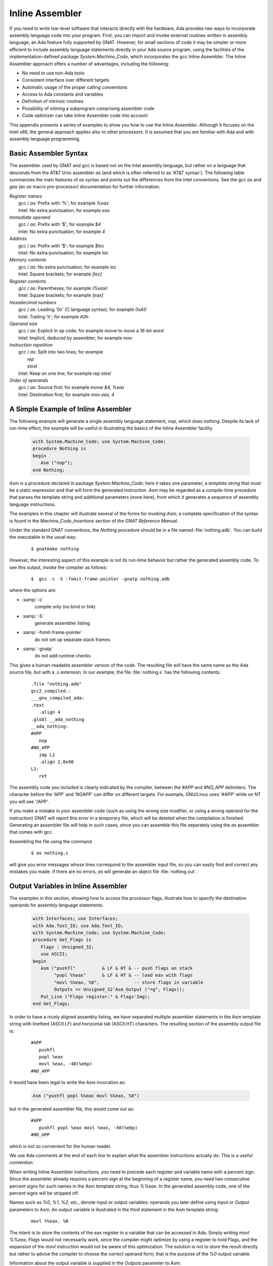 .. _Inline_Assembler:

****************
Inline Assembler
****************

.. index:: Inline Assembler

If you need to write low-level software that interacts directly
with the hardware, Ada provides two ways to incorporate assembly
language code into your program.  First, you can import and invoke
external routines written in assembly language, an Ada feature fully
supported by GNAT.  However, for small sections of code it may be simpler
or more efficient to include assembly language statements directly
in your Ada source program, using the facilities of the implementation-defined
package `System.Machine_Code`, which incorporates the gcc
Inline Assembler.  The Inline Assembler approach offers a number of advantages,
including the following:

* No need to use non-Ada tools
* Consistent interface over different targets
* Automatic usage of the proper calling conventions
* Access to Ada constants and variables
* Definition of intrinsic routines
* Possibility of inlining a subprogram comprising assembler code
* Code optimizer can take Inline Assembler code into account

This appendix presents a series of examples to show you how to use
the Inline Assembler.  Although it focuses on the Intel x86,
the general approach applies also to other processors.
It is assumed that you are familiar with Ada
and with assembly language programming.

.. _Basic_Assembler_Syntax:

Basic Assembler Syntax
======================

The assembler used by GNAT and gcc is based not on the Intel assembly
language, but rather on a language that descends from the AT&T Unix
assembler *as* (and which is often referred to as 'AT&T syntax').
The following table summarizes the main features of *as* syntax
and points out the differences from the Intel conventions.
See the gcc *as* and *gas* (an *as* macro
pre-processor) documentation for further information.


| *Register names*
|   gcc / *as*: Prefix with '%'; for example `%eax`
|   Intel: No extra punctuation; for example `eax`


| *Immediate operand*
|   gcc / *as*: Prefix with '$'; for example `$4`
|   Intel: No extra punctuation; for example `4`


| *Address*
|   gcc / *as*: Prefix with '$'; for example `$loc`
|   Intel: No extra punctuation; for example `loc`


| *Memory contents*
|   gcc / *as*: No extra punctuation; for example `loc`
|   Intel: Square brackets; for example `[loc]`


| *Register contents*
|   gcc / *as*: Parentheses; for example `(%eax)`
|   Intel: Square brackets; for example `[eax]`


| *Hexadecimal numbers*
|   gcc / *as*: Leading '0x' (C language syntax); for example `0xA0`
|   Intel: Trailing 'h'; for example `A0h`


| *Operand size*
|   gcc / *as*: Explicit in op code; for example `movw` to move a 16-bit word
|   Intel: Implicit, deduced by assembler; for example `mov`


| *Instruction repetition*
|   gcc / *as*: Split into two lines; for example
|     `rep`
|     `stosl`
|   Intel: Keep on one line; for example `rep stosl`


| *Order of operands*
|   gcc / *as*: Source first; for example `movw $4, %eax`
|   Intel: Destination first; for example `mov eax, 4`


.. _A_Simple_Example_of_Inline_Assembler:

A Simple Example of Inline Assembler
====================================

The following example will generate a single assembly language statement,
`nop`, which does nothing.  Despite its lack of run-time effect,
the example will be useful in illustrating the basics of
the Inline Assembler facility.

  .. code-block:: ada

     with System.Machine_Code; use System.Machine_Code;
     procedure Nothing is
     begin
        Asm ("nop");
     end Nothing;

`Asm` is a procedure declared in package `System.Machine_Code`;
here it takes one parameter, a *template string* that must be a static
expression and that will form the generated instruction.
`Asm` may be regarded as a compile-time procedure that parses
the template string and additional parameters (none here),
from which it generates a sequence of assembly language instructions.

The examples in this chapter will illustrate several of the forms
for invoking `Asm`; a complete specification of the syntax
is found in the `Machine_Code_Insertions` section of the 
:title:`GNAT Reference Manual`.

Under the standard GNAT conventions, the `Nothing` procedure
should be in a file named :file:`nothing.adb`.
You can build the executable in the usual way:

  ::

     $ gnatmake nothing
  
However, the interesting aspect of this example is not its run-time behavior
but rather the generated assembly code.
To see this output, invoke the compiler as follows:

  ::

     $  gcc -c -S -fomit-frame-pointer -gnatp nothing.adb
  
where the options are:

* :samp:`-c`
    compile only (no bind or link)

* :samp:`-S`
    generate assembler listing

* :samp:`-fomit-frame-pointer`
    do not set up separate stack frames

* :samp:`-gnatp`
    do not add runtime checks

This gives a human-readable assembler version of the code. The resulting
file will have the same name as the Ada source file, but with a `.s`
extension. In our example, the file :file:`nothing.s` has the following
contents:

  ::

     .file "nothing.adb"
     gcc2_compiled.:
     ___gnu_compiled_ada:
     .text
        .align 4
     .globl __ada_nothing
     __ada_nothing:
     #APP
        nop
     #NO_APP
        jmp L1
        .align 2,0x90
     L1:
        ret

The assembly code you included is clearly indicated by
the compiler, between the `#APP` and `#NO_APP`
delimiters. The character before the 'APP' and 'NOAPP'
can differ on different targets. For example, GNU/Linux uses '#APP' while
on NT you will see '/APP'.

If you make a mistake in your assembler code (such as using the
wrong size modifier, or using a wrong operand for the instruction) GNAT
will report this error in a temporary file, which will be deleted when
the compilation is finished.  Generating an assembler file will help
in such cases, since you can assemble this file separately using the
*as* assembler that comes with gcc.

Assembling the file using the command

  ::

     $ as nothing.s  

will give you error messages whose lines correspond to the assembler
input file, so you can easily find and correct any mistakes you made.
If there are no errors, *as* will generate an object file
:file:`nothing.out`.


.. _Output_Variables_in_Inline_Assembler:

Output Variables in Inline Assembler
====================================

The examples in this section, showing how to access the processor flags,
illustrate how to specify the destination operands for assembly language
statements.


  .. code-block:: ada

     with Interfaces; use Interfaces;
     with Ada.Text_IO; use Ada.Text_IO;
     with System.Machine_Code; use System.Machine_Code;
     procedure Get_Flags is
        Flags : Unsigned_32;
        use ASCII;
     begin
        Asm ("pushfl"          & LF & HT & -- push flags on stack
             "popl %%eax"      & LF & HT & -- load eax with flags
             "movl %%eax, %0",             -- store flags in variable
             Outputs => Unsigned_32'Asm_Output ("=g", Flags));
        Put_Line ("Flags register:" & Flags'Img);
     end Get_Flags;
  
In order to have a nicely aligned assembly listing, we have separated
multiple assembler statements in the Asm template string with linefeed
(ASCII.LF) and horizontal tab (ASCII.HT) characters.
The resulting section of the assembly output file is:

  ::

     #APP
        pushfl
        popl %eax
        movl %eax, -40(%ebp)
     #NO_APP

It would have been legal to write the Asm invocation as:

  .. code-block:: ada

     Asm ("pushfl popl %%eax movl %%eax, %0")
  
but in the generated assembler file, this would come out as:

  ::

     #APP
        pushfl popl %eax movl %eax, -40(%ebp)
     #NO_APP
  
which is not so convenient for the human reader.

We use Ada comments
at the end of each line to explain what the assembler instructions
actually do.  This is a useful convention.

When writing Inline Assembler instructions, you need to precede each register
and variable name with a percent sign.  Since the assembler already requires
a percent sign at the beginning of a register name, you need two consecutive
percent signs for such names in the Asm template string, thus `%%eax`.
In the generated assembly code, one of the percent signs will be stripped off.

Names such as `%0`, `%1`, `%2`, etc., denote input or output
variables: operands you later define using `Input` or `Output`
parameters to `Asm`.
An output variable is illustrated in
the third statement in the Asm template string:

  ::

     movl %%eax, %0
  
The intent is to store the contents of the eax register in a variable that can
be accessed in Ada.  Simply writing `movl %%eax, Flags` would not
necessarily work, since the compiler might optimize by using a register
to hold Flags, and the expansion of the `movl` instruction would not be
aware of this optimization.  The solution is not to store the result directly
but rather to advise the compiler to choose the correct operand form;
that is the purpose of the `%0` output variable.

Information about the output variable is supplied in the `Outputs`
parameter to `Asm`:

  .. code-block:: ada

     Outputs => Unsigned_32'Asm_Output ("=g", Flags));
  
The output is defined by the `Asm_Output` attribute of the target type;
the general format is

  .. code-block:: ada

     Type'Asm_Output (constraint_string, variable_name)
  
The constraint string directs the compiler how
to store/access the associated variable.  In the example

  .. code-block:: ada

     Unsigned_32'Asm_Output ("=m", Flags);
  
the `"m"` (memory) constraint tells the compiler that the variable
`Flags` should be stored in a memory variable, thus preventing
the optimizer from keeping it in a register.  In contrast,

  .. code-block:: ada

     Unsigned_32'Asm_Output ("=r", Flags);
  
uses the `"r"` (register) constraint, telling the compiler to
store the variable in a register.

If the constraint is preceded by the equal character '=', it tells
the compiler that the variable will be used to store data into it.

In the `Get_Flags` example, we used the `"g"` (global) constraint,
allowing the optimizer to choose whatever it deems best.

There are a fairly large number of constraints, but the ones that are
most useful (for the Intel x86 processor) are the following:

 ====== ==========================================
 *=*    output constraint
 *g*    global (i.e., can be stored anywhere)
 *m*    in memory
 *I*    a constant
 *a*    use eax
 *b*    use ebx
 *c*    use ecx
 *d*    use edx
 *S*    use esi
 *D*    use edi
 *r*    use one of eax, ebx, ecx or edx
 *q*    use one of eax, ebx, ecx, edx, esi or edi
 ====== ==========================================

The full set of constraints is described in the gcc and *as*
documentation; note that it is possible to combine certain constraints
in one constraint string.

You specify the association of an output variable with an assembler operand
through the :samp:`%{n}` notation, where *n* is a non-negative
integer.  Thus in

  .. code-block:: ada

     Asm ("pushfl"          & LF & HT & -- push flags on stack
          "popl %%eax"      & LF & HT & -- load eax with flags
          "movl %%eax, %0",             -- store flags in variable
          Outputs => Unsigned_32'Asm_Output ("=g", Flags));
    

`%0` will be replaced in the expanded code by the appropriate operand,
whatever
the compiler decided for the `Flags` variable.

In general, you may have any number of output variables:

* Count the operands starting at 0; thus `%0`, `%1`, etc.

* Specify the `Outputs` parameter as a parenthesized comma-separated list
  of `Asm_Output` attributes

For example:

  .. code-block:: ada

     Asm ("movl %%eax, %0" & LF & HT &
          "movl %%ebx, %1" & LF & HT &
          "movl %%ecx, %2",
          Outputs => (Unsigned_32'Asm_Output ("=g", Var_A),   --  %0 = Var_A
                      Unsigned_32'Asm_Output ("=g", Var_B),   --  %1 = Var_B
                      Unsigned_32'Asm_Output ("=g", Var_C))); --  %2 = Var_C
  
where `Var_A`, `Var_B`, and `Var_C` are variables
in the Ada program.

As a variation on the `Get_Flags` example, we can use the constraints
string to direct the compiler to store the eax register into the `Flags`
variable, instead of including the store instruction explicitly in the
`Asm` template string:

  .. code-block:: ada

     with Interfaces; use Interfaces;
     with Ada.Text_IO; use Ada.Text_IO;
     with System.Machine_Code; use System.Machine_Code;
     procedure Get_Flags_2 is
        Flags : Unsigned_32;
        use ASCII;
     begin
        Asm ("pushfl"      & LF & HT & -- push flags on stack
             "popl %%eax",             -- save flags in eax
             Outputs => Unsigned_32'Asm_Output ("=a", Flags));
        Put_Line ("Flags register:" & Flags'Img);
     end Get_Flags_2;
  
The `"a"` constraint tells the compiler that the `Flags`
variable will come from the eax register. Here is the resulting code:

  ::

     #APP
        pushfl
        popl %eax
     #NO_APP
        movl %eax,-40(%ebp)
  
The compiler generated the store of eax into Flags after
expanding the assembler code.

Actually, there was no need to pop the flags into the eax register;
more simply, we could just pop the flags directly into the program variable:

  .. code-block:: ada

     with Interfaces; use Interfaces;
     with Ada.Text_IO; use Ada.Text_IO;
     with System.Machine_Code; use System.Machine_Code;
     procedure Get_Flags_3 is
        Flags : Unsigned_32;
        use ASCII;
     begin
        Asm ("pushfl"  & LF & HT & -- push flags on stack
             "pop %0",             -- save flags in Flags
             Outputs => Unsigned_32'Asm_Output ("=g", Flags));
        Put_Line ("Flags register:" & Flags'Img);
     end Get_Flags_3;
  

.. _Input_Variables_in_Inline_Assembler:

Input Variables in Inline Assembler
===================================

The example in this section illustrates how to specify the source operands
for assembly language statements.
The program simply increments its input value by 1:

  .. code-block:: ada

     with Interfaces; use Interfaces;
     with Ada.Text_IO; use Ada.Text_IO;
     with System.Machine_Code; use System.Machine_Code;
     procedure Increment is

        function Incr (Value : Unsigned_32) return Unsigned_32 is
           Result : Unsigned_32;
        begin
           Asm ("incl %0",
                Outputs => Unsigned_32'Asm_Output ("=a", Result),
                Inputs  => Unsigned_32'Asm_Input ("a", Value));
           return Result;
        end Incr;

        Value : Unsigned_32;

     begin
        Value := 5;
        Put_Line ("Value before is" & Value'Img);
        Value := Incr (Value);
       Put_Line ("Value after is" & Value'Img);
     end Increment;
  
The `Outputs` parameter to `Asm` specifies
that the result will be in the eax register and that it is to be stored
in the `Result` variable.

The `Inputs` parameter looks much like the `Outputs` parameter,
but with an `Asm_Input` attribute.
The `"="` constraint, indicating an output value, is not present.

You can have multiple input variables, in the same way that you can have more
than one output variable.

The parameter count (%0, %1) etc, still starts at the first output statement,
and continues with the input statements.

Just as the `Outputs` parameter causes the register to be stored into the
target variable after execution of the assembler statements, so does the
`Inputs` parameter cause its variable to be loaded into the register
before execution of the assembler statements.

Thus the effect of the `Asm` invocation is:

* load the 32-bit value of `Value` into eax
* execute the `incl %eax` instruction
* store the contents of eax into the `Result` variable

The resulting assembler file (with *-O2* optimization) contains:

  ::

     _increment__incr.1:
        subl $4,%esp
        movl 8(%esp),%eax
     #APP
        incl %eax
     #NO_APP
        movl %eax,%edx
        movl %ecx,(%esp)
        addl $4,%esp
        ret
  

.. _Inlining_Inline_Assembler_Code:

Inlining Inline Assembler Code
==============================

For a short subprogram such as the `Incr` function in the previous
section, the overhead of the call and return (creating / deleting the stack
frame) can be significant, compared to the amount of code in the subprogram
body.  A solution is to apply Ada's `Inline` pragma to the subprogram,
which directs the compiler to expand invocations of the subprogram at the
point(s) of call, instead of setting up a stack frame for out-of-line calls.
Here is the resulting program:

  .. code-block:: ada

     with Interfaces; use Interfaces;
     with Ada.Text_IO; use Ada.Text_IO;
     with System.Machine_Code; use System.Machine_Code;
     procedure Increment_2 is

        function Incr (Value : Unsigned_32) return Unsigned_32 is
           Result : Unsigned_32;
        begin
           Asm ("incl %0",
                Outputs => Unsigned_32'Asm_Output ("=a", Result),
                Inputs  => Unsigned_32'Asm_Input ("a", Value));
           return Result;
        end Incr;
        pragma Inline (Increment);

        Value : Unsigned_32;

     begin
        Value := 5;
        Put_Line ("Value before is" & Value'Img);
        Value := Increment (Value);
        Put_Line ("Value after is" & Value'Img);
     end Increment_2;
 
Compile the program with both optimization (*-O2*) and inlining
(*-gnatn*) enabled.

The `Incr` function is still compiled as usual, but at the
point in `Increment` where our function used to be called:


  ::

     pushl %edi
     call _increment__incr.1
  
the code for the function body directly appears:


  ::

     movl %esi,%eax
     #APP
        incl %eax
     #NO_APP
        movl %eax,%edx

thus saving the overhead of stack frame setup and an out-of-line call.


.. _Other_`Asm`_Functionality:

Other `Asm` Functionality
=========================

This section describes two important parameters to the `Asm`
procedure: `Clobber`, which identifies register usage;
and `Volatile`, which inhibits unwanted optimizations.

.. _The_`Clobber`_Parameter:

The `Clobber` Parameter
-----------------------

One of the dangers of intermixing assembly language and a compiled language
such as Ada is that the compiler needs to be aware of which registers are
being used by the assembly code.  In some cases, such as the earlier examples,
the constraint string is sufficient to indicate register usage (e.g.,
`"a"` for
the eax register).  But more generally, the compiler needs an explicit
identification of the registers that are used by the Inline Assembly
statements.

Using a register that the compiler doesn't know about
could be a side effect of an instruction (like `mull`
storing its result in both eax and edx).
It can also arise from explicit register usage in your
assembly code; for example:

  .. code-block:: ada

     Asm ("movl %0, %%ebx" & LF & HT &
          "movl %%ebx, %1",
          Outputs => Unsigned_32'Asm_Output ("=g", Var_Out),
          Inputs  => Unsigned_32'Asm_Input  ("g", Var_In));
  
where the compiler (since it does not analyze the `Asm` template string)
does not know you are using the ebx register.

In such cases you need to supply the `Clobber` parameter to `Asm`,
to identify the registers that will be used by your assembly code:


  .. code-block:: ada

     Asm ("movl %0, %%ebx" & LF & HT &
          "movl %%ebx, %1",
          Outputs => Unsigned_32'Asm_Output ("=g", Var_Out),
          Inputs  => Unsigned_32'Asm_Input  ("g", Var_In),
          Clobber => "ebx");
  
The Clobber parameter is a static string expression specifying the
register(s) you are using.  Note that register names are *not* prefixed
by a percent sign. Also, if more than one register is used then their names
are separated by commas; e.g., `"eax, ebx"`

The `Clobber` parameter has several additional uses:

* Use 'register' name `cc` to indicate that flags might have changed
* Use 'register' name `memory` if you changed a memory location


.. _The_`Volatile`_Parameter:

The `Volatile` Parameter
------------------------

.. index:: Volatile parameter

Compiler optimizations in the presence of Inline Assembler may sometimes have
unwanted effects.  For example, when an `Asm` invocation with an input
variable is inside a loop, the compiler might move the loading of the input
variable outside the loop, regarding it as a one-time initialization.

If this effect is not desired, you can disable such optimizations by setting
the `Volatile` parameter to `True`; for example:

  .. code-block:: ada

     Asm ("movl %0, %%ebx" & LF & HT &
          "movl %%ebx, %1",
          Outputs  => Unsigned_32'Asm_Output ("=g", Var_Out),
          Inputs   => Unsigned_32'Asm_Input  ("g", Var_In),
          Clobber  => "ebx",
          Volatile => True);
  
By default, `Volatile` is set to `False` unless there is no
`Outputs` parameter.

Although setting `Volatile` to `True` prevents unwanted
optimizations, it will also disable other optimizations that might be
important for efficiency. In general, you should set `Volatile`
to `True` only if the compiler's optimizations have created
problems.

